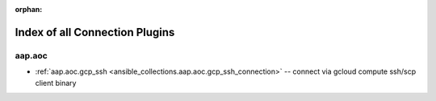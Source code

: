 
:orphan:

.. _list_of_connection_plugins:

Index of all Connection Plugins
===============================

aap.aoc
-------

* :ref:`aap.aoc.gcp_ssh <ansible_collections.aap.aoc.gcp_ssh_connection>` -- connect via gcloud compute ssh/scp client binary

